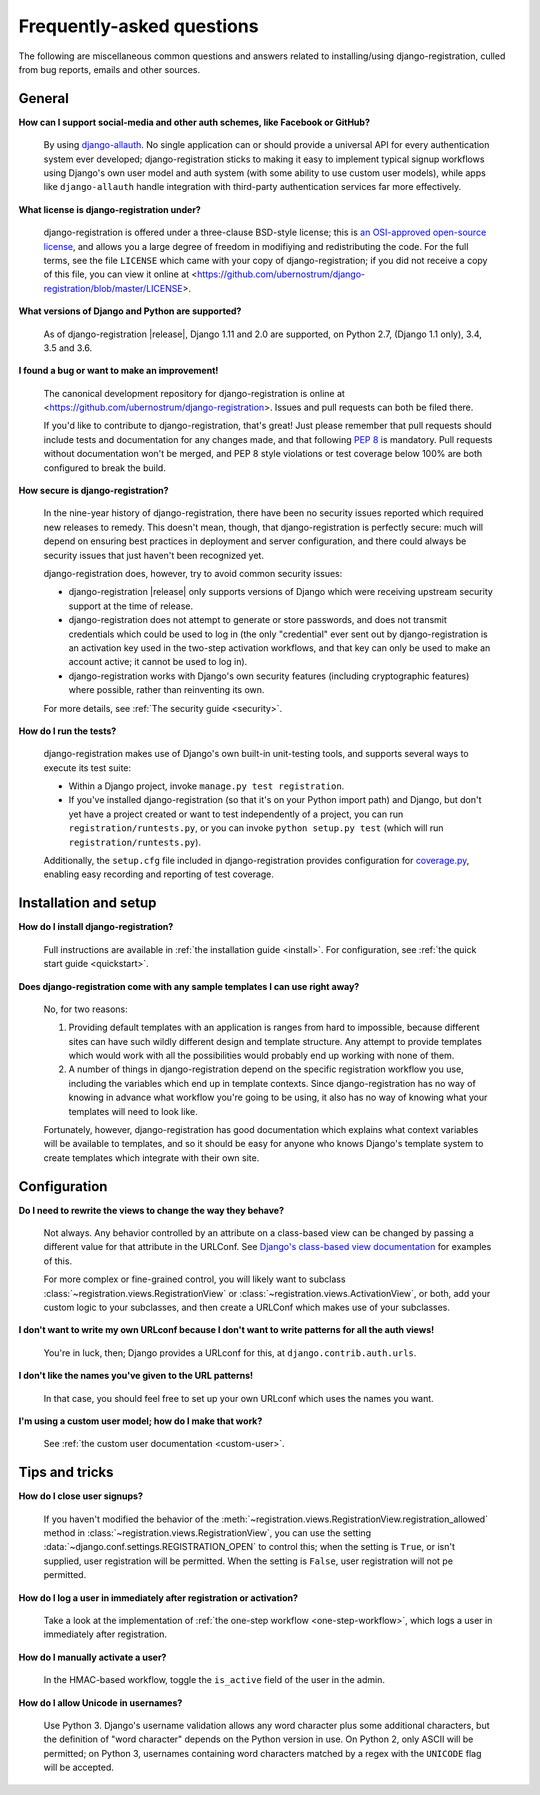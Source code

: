 .. _faq:

Frequently-asked questions
==========================

The following are miscellaneous common questions and answers related
to installing/using django-registration, culled from bug reports,
emails and other sources.


General
-------

**How can I support social-media and other auth schemes, like Facebook or GitHub?**

    By using `django-allauth
    <https://pypi.python.org/pypi/django-allauth>`_. No single
    application can or should provide a universal API for every
    authentication system ever developed; django-registration
    sticks to making it easy to implement typical signup workflows
    using Django's own user model and auth system (with some ability
    to use custom user models), while apps like ``django-allauth``
    handle integration with third-party authentication services far
    more effectively.

**What license is django-registration under?**

    django-registration is offered under a three-clause BSD-style
    license; this is `an OSI-approved open-source license
    <http://www.opensource.org/licenses/bsd-license.php>`_, and allows
    you a large degree of freedom in modifiying and redistributing the
    code. For the full terms, see the file ``LICENSE`` which came with
    your copy of django-registration; if you did not receive a copy of
    this file, you can view it online at
    <https://github.com/ubernostrum/django-registration/blob/master/LICENSE>.

**What versions of Django and Python are supported?**

    As of django-registration |release|, Django 1.11 and 2.0 are
    supported, on Python 2.7, (Django 1.1 only), 3.4, 3.5 and 3.6.

**I found a bug or want to make an improvement!**

    The canonical development repository for django-registration
    is online at
    <https://github.com/ubernostrum/django-registration>. Issues and
    pull requests can both be filed there.

    If you'd like to contribute to django-registration, that's
    great! Just please remember that pull requests should include
    tests and documentation for any changes made, and that following
    `PEP 8 <https://www.python.org/dev/peps/pep-0008/>`_ is
    mandatory. Pull requests without documentation won't be merged,
    and PEP 8 style violations or test coverage below 100% are both
    configured to break the build.

**How secure is django-registration?**

   In the nine-year history of django-registration, there have
   been no security issues reported which required new releases to
   remedy. This doesn't mean, though, that django-registration is
   perfectly secure: much will depend on ensuring best practices in
   deployment and server configuration, and there could always be
   security issues that just haven't been recognized yet.

   django-registration does, however, try to avoid common security
   issues:

   * django-registration |release| only supports versions of
     Django which were receiving upstream security support at the time
     of release.

   * django-registration does not attempt to generate or store
     passwords, and does not transmit credentials which could be used
     to log in (the only "credential" ever sent out by
     django-registration is an activation key used in the two-step
     activation workflows, and that key can only be used to make an
     account active; it cannot be used to log in).

   * django-registration works with Django's own security features
     (including cryptographic features) where possible, rather than
     reinventing its own.

   For more details, see :ref:`The security guide <security>`.

**How do I run the tests?**

    django-registration makes use of Django's own built-in
    unit-testing tools, and supports several ways to execute its test
    suite:

    * Within a Django project, invoke ``manage.py test
      registration``.

    * If you've installed django-registration (so that it's on your
      Python import path) and Django, but don't yet have a project
      created or want to test independently of a project, you can run
      ``registration/runtests.py``, or you can invoke ``python
      setup.py test`` (which will run ``registration/runtests.py``).

    Additionally, the ``setup.cfg`` file included in
    django-registration provides configuration for `coverage.py
    <https://coverage.readthedocs.io/>`_, enabling
    easy recording and reporting of test coverage.

   
Installation and setup
----------------------

**How do I install django-registration?**

    Full instructions are available in :ref:`the installation guide
    <install>`. For configuration, see :ref:`the quick start guide
    <quickstart>`.

**Does django-registration come with any sample templates I can use right away?**

    No, for two reasons:

    1. Providing default templates with an application is ranges from
       hard to impossible, because different sites can have such
       wildly different design and template structure. Any attempt to
       provide templates which would work with all the possibilities
       would probably end up working with none of them.

    2. A number of things in django-registration depend on the
       specific registration workflow you use, including the variables
       which end up in template contexts. Since django-registration
       has no way of knowing in advance what workflow you're going to
       be using, it also has no way of knowing what your templates
       will need to look like.
    
    Fortunately, however, django-registration has good documentation
    which explains what context variables will be available to
    templates, and so it should be easy for anyone who knows Django's
    template system to create templates which integrate with their own
    site.


Configuration
-------------

**Do I need to rewrite the views to change the way they behave?**

    Not always. Any behavior controlled by an attribute on a
    class-based view can be changed by passing a different value for
    that attribute in the URLConf. See `Django's class-based view
    documentation
    <https://docs.djangoproject.com/en/stable/topics/class-based-views/#simple-usage-in-your-urlconf>`_
    for examples of this.

    For more complex or fine-grained control, you will likely want to
    subclass :class:`~registration.views.RegistrationView` or
    :class:`~registration.views.ActivationView`, or both, add your
    custom logic to your subclasses, and then create a URLConf which
    makes use of your subclasses.
    
**I don't want to write my own URLconf because I don't want to write patterns for all the auth views!**

    You're in luck, then; Django provides a URLconf for this, at
    ``django.contrib.auth.urls``.

**I don't like the names you've given to the URL patterns!**

    In that case, you should feel free to set up your own URLconf
    which uses the names you want.

**I'm using a custom user model; how do I make that work?**

    See :ref:`the custom user documentation <custom-user>`.


Tips and tricks
---------------

**How do I close user signups?**

    If you haven't modified the behavior of the
    :meth:`~registration.views.RegistrationView.registration_allowed`
    method in :class:`~registration.views.RegistrationView`, you can
    use the setting :data:`~django.conf.settings.REGISTRATION_OPEN` to
    control this; when the setting is ``True``, or isn't supplied,
    user registration will be permitted. When the setting is
    ``False``, user registration will not pe permitted.

**How do I log a user in immediately after registration or activation?**

    Take a look at the implementation of :ref:`the one-step workflow
    <one-step-workflow>`, which logs a user in immediately after
    registration.

**How do I manually activate a user?**

    In the HMAC-based workflow, toggle the ``is_active`` field of the
    user in the admin.

**How do I allow Unicode in usernames?**

    Use Python 3. Django's username validation allows any word
    character plus some additional characters, but the definition of
    "word character" depends on the Python version in use. On Python
    2, only ASCII will be permitted; on Python 3, usernames containing
    word characters matched by a regex with the ``UNICODE`` flag will
    be accepted.
